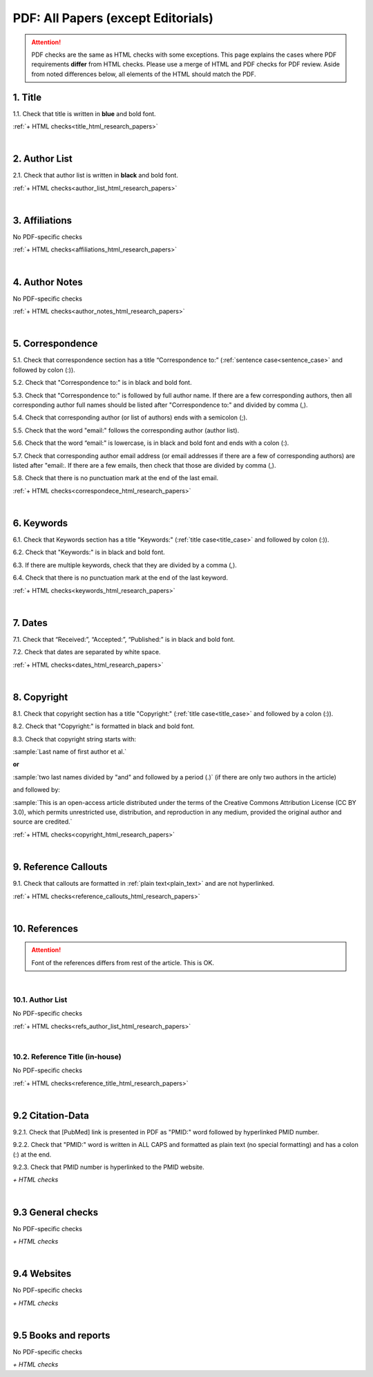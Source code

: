 .. _pdf_research_papers:

PDF: All Papers (except Editorials)
============================================

.. ATTENTION::
   	PDF checks are the same as HTML checks with some exceptions. This page explains the cases where PDF requirements **differ** from HTML checks. Please use a merge of HTML and PDF checks for PDF review. Aside from noted differences below, all elements of the HTML should match the PDF.


.. _title_pdf_research_papers:

1. Title
--------
1.1. Check that title is written in **blue** and bold font.

:ref:`+ HTML checks<title_html_research_papers>`

|
.. _author_list_pdf_research_papers:

2. Author List
---------------
2.1. Check that author list is written in **black** and bold font.

:ref:`+ HTML checks<author_list_html_research_papers>`

|
.. _affiliations_pdf_research_papers:

3. Affiliations
---------------
No PDF-specific checks

:ref:`+ HTML checks<affiliations_html_research_papers>`

|
.. _author_notes_pdf_research_papers:

4. Author Notes
---------------
No PDF-specific checks

:ref:`+ HTML checks<author_notes_html_research_papers>`

|
.. _correspondence_pdf_research_papers:

5. Correspondence
-----------------
5.1. Check that correspondence section has a title “Correspondence to:” (:ref:`sentence case<sentence_case>` and followed by colon (:)).

5.2. Check that "Correspondence to:" is in black and bold font.

5.3. Check that "Correspondence to:" is followed by full author name. If there are a few corresponding authors, then all corresponding author full names should be listed after "Correspondence to:" and divided by comma (,).

5.4. Check that corresponding author (or list of authors) ends with a semicolon (;).

5.5. Check that the word "email:" follows the corresponding author (author list). 

5.6. Check that the word “email:" is lowercase, is in black and bold font and ends with a colon (:).

5.7. Check that corresponding author email address (or email addresses if there are a few of corresponding authors) are listed after "email:. If there are a few emails, then check that those are divided by comma (,).

5.8. Check that there is no punctuation mark at the end of the last email.


.. image:: /_static/correspndence_to.png
   :alt: Correspondence to


:ref:`+ HTML checks<correspondece_html_research_papers>`

|
.. _keywords_pdf_research_papers:

6. Keywords
-----------

6.1. Check that Keywords section has a title "Keywords:" (:ref:`title case<title_case>` and followed by colon (:)).

6.2. Check that "Keywords:" is in black and bold font.

6.3. If there are multiple keywords, check that they are divided by a comma (,).

6.4. Check that there is no punctuation mark at the end of the last keyword.

:ref:`+ HTML checks<keywords_html_research_papers>`


|
.. _dates_pdf_research_papers:

7. Dates
--------

7.1. Check that “Received:”, “Accepted:”, “Published:” is in black and bold font.

7.2. Check that dates are separated by white space.

.. image:: /_static/dates.png
   :alt: Dates


:ref:`+ HTML checks<dates_html_research_papers>`


|
.. _copyright_pdf_research_papers:

8. Copyright
------------

8.1. Check that copyright section has a title "Copyright:" (:ref:`title case<title_case>` and followed by a colon (:)).

8.2. Check that "Copyright:" is formatted in black and bold font.

8.3. Check that copyright string starts with:

:sample:`Last name of first author et al.`

**or** 

:sample:`two last names divided by "and" and followed by a period (.)` (if there are only two authors in the article)

and followed by:

:sample:`This is an open-access article distributed under the terms of the Creative Commons Attribution License (CC BY 3.0), which permits unrestricted use, distribution, and reproduction in any medium, provided the original author and source are credited.`

.. image:: /_static/pdf_cpright_format.png
   :alt: PDF Copyright format 

:ref:`+ HTML checks<copyright_html_research_papers>`


|
.. _callouts_pdf_research_papers:

9. Reference Callouts
---------------------
9.1. Check that callouts are formatted in :ref:`plain text<plain_text>` and are not hyperlinked.


.. image:: /_static/callouts.png
   :alt: Hyperlink


:ref:`+ HTML checks<reference_callouts_html_research_papers>`


|
.. _references_pdf_research_papers:

10. References
--------------

.. ATTENTION::
   	Font of the references differs from rest of the article. This is OK. 


|
.. _refs_author_list_pdf_research_papers:

10.1. Author List
^^^^^^^^^^^^^^^^^
No PDF-specific checks

:ref:`+ HTML checks<refs_author_list_html_research_papers>`


|
.. _reference_title_pdf_research_papers:

10.2. Reference Title (in-house)
^^^^^^^^^^^^^^^^^^^^^^^^^^^^^^^^
No PDF-specific checks

:ref:`+ HTML checks<reference_title_html_research_papers>`


|
.. _citation_data_pdf_research_papers:

9.2 Citation-Data
-------------------

9.2.1. Check that [PubMed] link is presented in PDF as "PMID:" word followed by hyperlinked PMID number.

9.2.2. Check that "PMID:" word is written in ALL CAPS and formatted as plain text (no special formatting) and has a colon (:) at the end.

9.2.3. Check that PMID number is hyperlinked to the PMID website.

.. image:: /_static/PMIDlink.png
   :alt: PMIDlink


`+ HTML checks`

|
.. _general_checks_pdf_research_papers:

9.3 General checks
------------------
No PDF-specific checks

`+ HTML checks`


|
.. _websites_pdf_research_papers:

9.4 Websites
------------
No PDF-specific checks

`+ HTML checks`

|
.. _books_pdf_research_papers:

9.5 Books and reports
----------------------
No PDF-specific checks

`+ HTML checks`



.. |br| raw:: html

   <br />

.. |span_format_start| raw:: html
   
   <span style='font-family:"Source Code Pro", sans-serif; font-weight: bold; text-align:center;'>

.. |span_end| raw:: html
   
   </span>